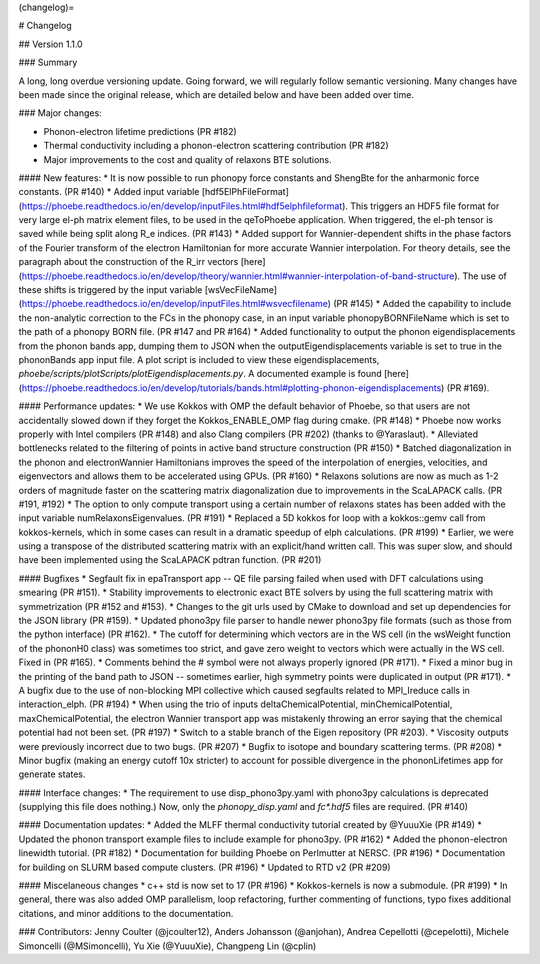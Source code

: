 
(changelog)=

# Changelog

## Version 1.1.0

### Summary 

A long, long overdue versioning update. Going forward, we will regularly follow semantic versioning.
Many changes have been made since the original release, which are detailed below and have been added over time. 

### Major changes:

* Phonon-electron lifetime predictions (PR #182)
* Thermal conductivity including a phonon-electron scattering contribution (PR #182)
* Major improvements to the cost and quality of relaxons BTE solutions. 

#### New features: 
* It is now possible to run phonopy force constants and ShengBte for the anharmonic force constants. (PR #140)
* Added input variable [hdf5ElPhFileFormat](https://phoebe.readthedocs.io/en/develop/inputFiles.html#hdf5elphfileformat). This triggers an HDF5 file format for very large el-ph matrix element files, to be used in the qeToPhoebe application. When triggered, the el-ph tensor is saved while being split along R_e indices. (PR #143)
* Added support for Wannier-dependent shifts in the phase factors of the Fourier transform of the electron Hamiltonian for more accurate Wannier interpolation. For theory details, see the paragraph about the construction of the R_irr vectors [here](https://phoebe.readthedocs.io/en/develop/theory/wannier.html#wannier-interpolation-of-band-structure). The use of these shifts is triggered by the input variable [wsVecFileName](https://phoebe.readthedocs.io/en/develop/inputFiles.html#wsvecfilename) (PR #145)
* Added the capability to include the non-analytic correction to the FCs in the phonopy case, in an input variable phonopyBORNFileName which is set to the path of a phonopy BORN file. (PR #147 and PR #164)
* Added functionality to output the phonon eigendisplacements from the phonon bands app, dumping them to JSON when the outputEigendisplacements variable is set to true in the phononBands app input file. A plot script is included to view these eigendisplacements, `phoebe/scripts/plotScripts/plotEigendisplacements.py`. A documented example is found [here](https://phoebe.readthedocs.io/en/develop/tutorials/bands.html#plotting-phonon-eigendisplacements) (PR #169). 

#### Performance updates: 
* We use Kokkos with OMP the default behavior of Phoebe, so that users are not accidentally slowed down if they forget the Kokkos_ENABLE_OMP flag during cmake. (PR #148)
* Phoebe now works properly with Intel compilers (PR #148) and also Clang compilers (PR #202) (thanks to @Yaraslaut).
* Alleviated bottlenecks related to the filtering of points in active band structure construction (PR #150)
* Batched diagonalization in the phonon and electronWannier Hamiltonians improves the speed of the interpolation of energies, velocities, and eigenvectors and allows them to be accelerated using GPUs. (PR #160)
* Relaxons solutions are now as much as 1-2 orders of magnitude faster on the scattering matrix diagonalization due to improvements in the ScaLAPACK calls. (PR #191, #192)
* The option to only compute transport using a certain number of relaxons states has been added with the input variable numRelaxonsEigenvalues. (PR #191)
* Replaced a 5D kokkos for loop with a kokkos::gemv call from kokkos-kernels, which in some cases can result in a dramatic speedup of elph calculations. (PR #199)
* Earlier, we were using a transpose of the distributed scattering matrix with an explicit/hand written call.
This was super slow, and should have been implemented using the ScaLAPACK pdtran function. (PR #201)

#### Bugfixes
* Segfault fix in epaTransport app -- QE file parsing failed when used with DFT calculations using smearing (PR #151). 
* Stability improvements to electronic exact BTE solvers by using the full scattering matrix with symmetrization (PR #152 and #153). 
* Changes to the git urls used by CMake to download and set up dependencies for the JSON library (PR #159). 
* Updated phono3py file parser to handle newer phono3py file formats (such as those from the python interface) (PR #162).
* The cutoff for determining which vectors are in the WS cell (in the wsWeight function of the phononH0 class) was sometimes too strict, and gave zero weight to vectors which were actually in the WS cell. Fixed in (PR #165).
* Comments behind the # symbol were not always properly ignored (PR #171).
* Fixed a minor bug in the printing of the band path to JSON -- sometimes earlier, high symmetry points were duplicated in output (PR #171).
* A bugfix due to the use of non-blocking MPI collective which caused segfaults related to MPI_Ireduce calls in interaction_elph. (PR #194) 
* When using the trio of inputs deltaChemicalPotential, minChemicalPotential, maxChemicalPotential, the electron Wannier transport app was mistakenly throwing an error saying that the chemical potential had not been set. (PR #197)
* Switch to a stable branch of the Eigen repository (PR #203).
* Viscosity outputs were previously incorrect due to two bugs. (PR #207)
* Bugfix to isotope and boundary scattering terms. (PR #208)
* Minor bugfix (making an energy cutoff 10x stricter) to account for possible divergence in the phononLifetimes app for generate states. 

#### Interface changes: 
* The requirement to use disp_phono3py.yaml with phono3py calculations is deprecated (supplying this file does nothing.) Now, only the `phonopy_disp.yaml` and `fc*.hdf5` files are required. (PR #140)

#### Documentation updates: 
* Added the MLFF thermal conductivity tutorial created by @YuuuXie (PR #149)
* Updated the phonon transport example files to include example for phono3py. (PR #162)
* Added the phonon-electron linewidth tutorial. (PR #182)
* Documentation for building Phoebe on Perlmutter at NERSC. (PR #196)
* Documentation for building on SLURM based compute clusters. (PR #196)
* Updated to RTD v2 (PR #209) 

#### Miscelaneous changes 
* c++ std is now set to 17 (PR #196)
* Kokkos-kernels is now a submodule. (PR #199)
* In general, there was also added OMP parallelism, loop refactoring, further commenting of functions, typo fixes additional citations, and minor additions to the documentation. 

### Contributors: Jenny Coulter (@jcoulter12), Anders Johansson (@anjohan), Andrea Cepellotti (@cepelotti), Michele Simoncelli (@MSimoncelli), Yu Xie (@YuuuXie), Changpeng Lin (@cplin)
